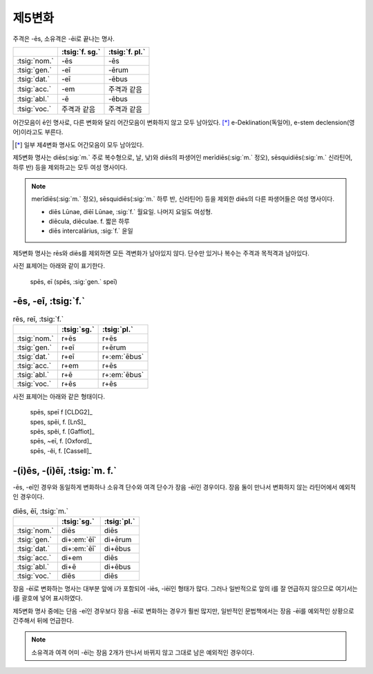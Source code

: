 제5변화
-------

주격은 -ēs, 소유격은 -ēi로 끝나는 명사.

.. csv-table::
   :header-rows: 1
   :widths: auto

   "", :tsig:`f. sg.`, :tsig:`f. pl.`
   :tsig:`nom.`, "-ēs", "-ēs"
   :tsig:`gen.`, "-eī", "-ērum"
   :tsig:`dat.`, "-eī", "-ēbus"
   :tsig:`acc.`, "-em", "주격과 같음"
   :tsig:`abl.`, "-ē", "-ēbus"
   :tsig:`voc.`, "주격과 같음", "주격과 같음"

어간모음이 ē인 명사로, 다른 변화와 달리 어간모음이 변화하지 않고 모두 남아있다. [*]_ e-Deklination(독일어), e-stem declension(영어)이라고도 부른다.

.. [*] 일부 제4변화 명사도 어간모음이 모두 남아있다.

제5변화 명사는 diēs(:sig:`m.` 주로 복수형으로, 날, 낮)와 diēs의 파생어인 merīdiēs(:sig:`m.` 정오), sēsquidiēs(:sig:`m.` 신라틴어, 하루 반) 등을 제외하고는 모두 여성 명사이다.

.. note::

   merīdiēs(:sig:`m.` 정오), sēsquidiēs(:sig:`m.` 하루 반, 신라틴어) 등을 제외한 diēs의 다른 파생어들은 여성 명사이다.

   * diēs Lūnae, diēī Lūnae, :sig:`f.` 월요일. 나머지 요일도 여성형.
   * diēcula, diēculae. f. 짧은 하루
   * diēs intercalārius, :sig:`f.` 윤일

제5변화 명사는 rēs와 diēs를 제외하면 모든 격변화가 남아있지 않다. 단수만 있거나 복수는 주격과 목적격과 남아있다.

사전 표제어는 아래와 같이 표기한다.

   | spēs, eī (spēs, :sig:`gen.` speī)

-ēs, -eī, :tsig:`f.`
~~~~~~~~~~~~~~~~~~~~

.. csv-table:: rēs, reī, :tsig:`f.`
   :header-rows: 1
   :widths: auto

   "", :tsig:`sg.`, :tsig:`pl.`
   :tsig:`nom.`, "r+ēs", "r+ēs"
   :tsig:`gen.`, "r+eī", "r+ērum"
   :tsig:`dat.`, "r+eī", "r+\ :em:`ēbus`"
   :tsig:`acc.`, "r+em", "r+ēs"
   :tsig:`abl.`, "r+ē", "r+\ :em:`ēbus`"
   :tsig:`voc.`, "r+ēs", "r+ēs"

사전 표제어는 아래와 같은 형태이다.

   | spēs, speī f [CLDG2]_
   | spes, spēi, f. [LnS]_
   | spēs, spĕi, f. [Gaffiot]_
   | spēs, ~eī, f. [Oxford]_
   | spēs, -ĕi, f. [Cassell]_

.. hlist::
   :columns: 2

   * fidēs, fideī, :sig:`f.` 믿음, 신의
   * rēs, reī, :sig:`f.`
   * spēs, speī, :sig:`f.` 희망

-(i)ēs, -(i)ēī, :tsig:`m. f.`
~~~~~~~~~~~~~~~~~~~~~~~~~~~~~

-ēs, -eī인 경우와 동일하게 변화하나 소유격 단수와 여격 단수가 장음 -ēī인 경우이다. 장음 둘이 만나서 변화하지 않는 라틴어에서 예외적인 경우이다.

.. csv-table:: diēs, ēī, :tsig:`m.`
   :header-rows: 1

   "", :tsig:`sg.`, :tsig:`pl.`
   :tsig:`nom.`, "diēs", "diēs"
   :tsig:`gen.`, "di+\ :em:`ēī`", "di+ērum"
   :tsig:`dat.`, "di+\ :em:`ēī`", "di+ēbus"
   :tsig:`acc.`, "di+em", "diēs"
   :tsig:`abl.`, "di+ē", "di+ēbus"
   :tsig:`voc.`, "diēs", "diēs"

장음 -ēī로 변화하는 명사는 대부분 앞에 i가 포함되어 -iēs, -iēī인 형태가 많다. 그러나 일반적으로 앞의 i를 잘 언급하지 않으므로 여기서는 i를 괄호에 넣어 표시하였다.

제5변화 명사 중에는 단음 -eī인 경우보다 장음 -ēī로 변화하는 경우가 훨씬 많지만, 일반적인 문법책에서는 장음 -ēī를 예외적인 상황으로 간주해서 뒤에 언급한다.

.. hlist::
   :columns: 2

   * aciēs, aciēī, :sig:`f.` 진지, 전선
   * diēs, diēī, :sig:`m. f.` 날, 낮
   * effigiēs, effigiēī, :sig:`f.` 모습, 비슷함
   * faciēs, faciēī, :sig:`f.` 얼굴
   * glaciēs, glaciēī, :sig:`f.` 얼음
   * māteriēs, materiēī, :sig:`f.` 물질, 재료
   * perniciēs, perniciēī, :sig:`f.` 파멸, 재앙
   * plānitiēs, plāntiēī, :sig:`f.` 평원, 평면
   * seriēs, seriēī, :sig:`f.` 차례, 계열
   * speciēs, speciēī, :sig:`f.` 외관, 종

.. note:: 소유격과 여격 어미 -ēī는 장음 2개가 만나서 바뀌지 않고 그대로 남은 예외적인 경우이다.
